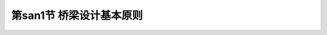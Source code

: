 
第san1节  桥梁设计基本原则
---------------------------------

.. raw:: html

 <h3 id="test111"> 第san1节  桥梁设计基本原则</h3>

   <p style="text-indent:2em;text-align:justify;text-indent:2em">公路桥梁应根据所在公路的作用、性质和将来发展的需要，除应符合技术先进、安全可靠、适用耐久、经济合理的要求外，还应按照美观和有利环保的原则进行设计，并考虑因地制宜、就地取材、便于施工和养护等因素。即，按照“安全、耐久、适用、经济、环保和美观”的原则进行设计。 </p>
   <p><a href="#id1.2.1.1"> 一、安全可靠</a> <span id="id1.2.1.1"> </span></p>
  <ol>
   <li> 桥梁结构在强度、稳定和耐久性方面应有足够的安全储备。</li>
   <li> 防撞栏杆应具有足够的高度和强度，人与车流之间应设置防护栏，防止车辆撞入人行道或撞坏栏杆而落到桥下。</li>
   <li> 对于河床易变迁的河道，应设置导流设施，防止桥梁基础底部被过度冲刷；对于通行大吨位船舶的河道，除按规定加大桥孔跨径外，必要时设置防撞设施等。</li>
   <li> 对于交通繁忙的桥梁，应设置照明设施和明确的交通标志，两端引桥坡度不宜太陡，以避免发生车辆碰撞等引起的车祸。</li>
   <li>对修建在地震区的桥梁，应按抗震要求采取防震措施；对于大跨缆索承重桥梁（斜拉桥，悬索桥），尚应考虑风振效应。</li>
   </ol>
   <p style="text-align:justify;text-indent:2em">桥梁是交通设施，是建筑艺术，是文明的象征，是科学技术进步的结晶，也是综合国力的体现与象征（<a href="#image1">图1-1-3</a>）。</span></p>
   <p><a href="#id1.2.1.2"> 二、适用耐久</a> <span id="id1.2.1.2"> </span></p>
   <ol>
   <li> 桥梁结构在通过设计荷载时不出现过大的变形和过宽的裂缝。</li>
   <li> 桥面宽度能满足当前以及今后规划年限内的交通流量（包括行人通道）。</li>
   <li> 桥跨结构下方应有利于泄洪、通航（跨河桥）或车辆（立交桥）和行人的通行（旱桥）。</li>
   <li> 桥梁的两端要便于车辆的进入和疏散，而不致产生交通堵塞现象等。</li>
   <li> 桥梁设计要考虑综合利用，方便各种管线（电力线、电信线、电缆线等）的搭载，但各种管线不得侵入公路桥涵净空限界，不得妨害桥涵交通安全，并不得损害桥涵的构造和设施。</li>
   <li> 严禁易燃、易爆、高压等管线设施利用或通过公路桥梁。天然气输送管道离开桥梁的安全距离：特大桥、大桥、中桥不应小于100 m，小桥不应小于50 m。高压线跨河塔架的轴线与桥梁的最小距离，不得小于一倍塔高。</li>
   <li> 桥梁结构在设计年限内要求做到主体结构不坏，小构件可达、可检、可修、可换。</li>
   </ol>
   <p><a href="#id1.2.1.3"> 三、经济合理</a> <span id="id1.2.1.3"> </span></p>
   <ol>
   <li> 桥梁设计应遵循因地制宜，就地取材和方便施工的原则。</li>
   <li> 经济的桥型应该是造价和养护费用综合最省的桥型。设计中应充分考虑维修方便和维修费用少，维修时尽可能不中断交通，或中断交通的时间最短。</li>
   <li> 所选择的桥位应是地质、水文条件好，并使桥梁长度较短。</li>
   <li> 桥位应考虑建在能缩短河道两岸运距的位置，以促进该地区的经济发展，产生最大的经济社会效益。</li>
   </ol>

   <p><a href="#id1.2.1.4"> 四、技术先进</a> <span id="id1.2.1.4"> </span></p>
   <p style="text-indent:2em;text-align:justify;text-indent:2em"> 桥梁设计应尽可能采用成熟的新结构、新设备、新材料和新工艺。在注意认真学习国内外先进技术，充分利用最新科学技术成就的同时，努力创新，淘汰和摒弃原来落后和不合理的设计思想，推广先进的节能省料设计，开发新结构和新材料，以适应施工技术水平的提高。只有这样才能更好地贯彻安全、适用、经济、美观的原则，进一步提高我国桥梁建设水平，建造出更多世界先进水平的桥梁。</p>
   <p><a href="#id1.2.1.5"> 五、造型美观</a> <span id="id1.2.1.5"> </span></p>
   <p style="text-indent:2em;text-align:justify;text-indent:2em"> 一座桥梁应具有优美的外形。结构布置必须精练，并在空间有和谐的比例。桥型应与周围环境相协调，城市桥梁和游览地区的桥梁，可较多地考虑建筑艺术上的要求。合理的结构布局和轮廓是桥梁美观的主要因素，另外，施工质量对桥梁美观也有很大影响。</p>
   <p><a href="#id1.2.1.6"> 六、环境保护和可持续发展</a> <span id="id1.2.1.6"> </span></p>
   <p style="text-indent:2em;text-align:justify;text-indent:2em"> 桥梁设计应考虑环境保护和可持续发展的要求。从桥位选择、桥跨布置、基础方案、墩身外形、上部结构施工方法、施工组织设计等全面考虑环境要求，采取必要的工程控制措施，并建立环境监测保护体系，将不利影响减至最小。</p>
   <p><a href="#id1.2.1.7"> 七、桥梁全寿命设计</a> <span id="id1.2.1.7"> </span></p>
   <p style="text-indent:2em;text-align:justify;text-indent:2em"> 随着节约有限资源、保护生存环境以及经济的可持续发展逐渐成为各国发展的战略目标，21世纪的结构设计更加重视安全、耐久、经济、美观、环保、生态以及材料的可循环利用性、可持续性，基于寿命周期费用与结构性能化的第三代工程使用寿命设计理念被正式提出，在这一设计理念的引导下，国际上出现了低碳节能型工程、可持续性工程和绿色工程等细分与深入的新概念，中国交通运输部也提出了绿色交通的发展理念。 </p>
  <p style="text-indent:2em;text-align:justify;text-indent:2em"> 围绕桥梁工程所体现的人类及人类社会需要主要有以下五种：使用需求、资金需求、文化需求、可持续需求与生态需求。使用需求指桥梁应提供交通的便利，并在使用过程中保证桥梁结构的安全及舒适，这是建造桥梁的目的及基本条件；资金需求是保证桥梁建设和维护桥梁正常运营的基本条件；文化需求包括了对桥梁科学与真理的认识、文化传统、风俗继承等方面的要求；可持续需求指桥梁应具备可再生利用能力，以保障桥梁的长期健康发展和不威胁后代的生存与发展，主要通过规划、设计、施工、使用和拆除等五个阶段来实施；生态需求是可持续发展原则在桥梁工程中的体现，以减轻工程建设对人类赖以生存的地球产生不可逆转的破坏。上述五个方面构成了桥梁寿命周期的总体需求，也构成了桥梁寿命周期设计决策的基本目标。</p>
  <p style="text-indent:2em;text-align:justify;text-indent:2em">基于寿命周期费用与结构性能化的第三代工程使用寿命设计理念是将上述五种需求细化为具体指标、构思设计方案，并对各种需求的满足程度进行检验的过程，具体的工作内容包括：桥梁寿命给定、桥梁性能设计、桥梁管养设计等。另外，对于复杂设计过程面临的各种复杂决策问题，需要利用成本分析、风险评估两大决策方法进行科学评估与决策，实现桥梁在整个寿命周期总成本最低[8]，以及显著降低桥梁在建造与运营过程中的风险。 </p>




